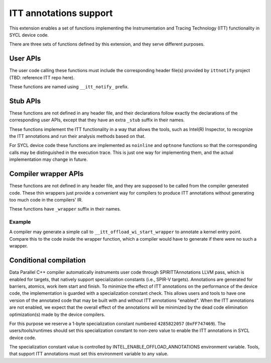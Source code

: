 ITT annotations support
=======================

This extension enables a set of functions implementing
the Instrumentation and Tracing Technology (ITT) functionality
in SYCL device code.

There are three sets of functions defined by this extension,
and they serve different purposes.

User APIs
---------

The user code calling these functions must include the corresponding header
file(s) provided by ``ittnotify`` project (TBD: reference ITT repo here).

These functions are named using ``__itt_notify_`` prefix.

Stub APIs
---------

These functions are not defined in any header file, and their declarations
follow exactly the declarations of the corresponding user APIs, except that
they have an extra ``_stub`` suffix in their names.

These functions implement the ITT functionality in a way that allows
the tools, such as Intel(R) Inspector, to recognize the ITT annotations
and run their analysis methods based on that.

For SYCL device code these functions are implemented as ``noinline`` and
``optnone`` functions so that the corresponding calls may be distinguished
in the execution trace. This is just one way for implementing them,
and the actual implementation may change in future.

Compiler wrapper APIs
---------------------

These functions are not defined in any header file, and they are supposed
to be called from the compiler generated code. These thin wrappers
just provide a convenient way for compilers to produce ITT annotations
without generating too much code in the compilers' IR.

These functions have ``_wrapper`` suffix in their names.

Example
~~~~~~~

.. code: c++
   DEVICE_EXTERN_C void __itt_offload_wi_start_stub(
       size_t[3], size_t, uint32_t);

   DEVICE_EXTERN_C void __itt_offload_wi_start_wrapper() {
     if (__spirv_SpecConstant(0xFF747469, 0)) {
       size_t GroupID[3] = ...;
       size_t WIId = ...;
       uint32_t WGSize = ...;
       __itt_offload_wi_start_stub(GroupID, WIId, WGSize);
     }
   }

A compiler may generate a simple call to ``__itt_offload_wi_start_wrapper``
to annotate a kernel entry point. Compare this to the code inside the wrapper
function, which a compiler would have to generate if there were no such
a wrapper.

Conditional compilation
-----------------------

Data Parallel C++ compiler automatically instruments user code through
SPIRITTAnnotations LLVM pass, which is enabled for targets, that natively
support specialization constants (i.e., SPIR-V targets). Annotations are
generated for barriers, atomics, work item start and finish.
To minimize the effect of ITT annotations on the performance of the device code,
the implementation is guarded with a specialization constant check. This allows
users and tools to have one version of the annotated code that may be built
with and without ITT annotations "enabled". When the ITT annotations are not
enabled, we expect that the overall effect of the annotations will be minimized
by the dead code elimination optimization(s) made by the device compilers.

For this purpose we reserve a 1-byte specialization constant numbered
``4285822057`` (``0xFF747469``). The users/tools/runtimes should set this
specialization constant to non-zero value to enable the ITT annotations
in SYCL device code.

The specialization constant value is controlled by
INTEL_ENABLE_OFFLOAD_ANNOTATIONS environment variable. Tools, that support ITT
annotations must set this environment variable to any value.
